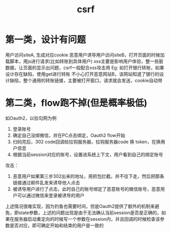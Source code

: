 #+TITLE: csrf
#+STARTUP: indent
* 第一类，设计有问题
用户访问siteA, 生成对应cookie
恶意用户诱导用户访问siteB，打开页面的时候加载脚本，用js进行请求(比如转账到具体用户)
xss主要是影响用户体验，整一些脏数据，让页面的显示出问题，csrf一般配合xss攻击用
Eg:
如打开银行转账，如果设计存在缺陷，使用get进行转账
不小心打开恶意网站B，该网站知道了银行的设计缺陷，整个通用的转账链接，主要被打开窗口，请求就会发送，cookie自动带
* 第二类，flow跑不掉(但是概率极低)
如Oauth2，以拉勾网为例
1. 登录账号
2. 确定自己没绑微信，并在PC点击绑定，Oauth2 flow开始
3. 扫码完后，302 code回调给拉钩服务器，拉钩服务器code 换 token，在换用户信息
4. 根据当前session对应的账号，设置进系统上下文，用户看到自己的绑定账号


攻击：
1. 恶意用户如果第三步302出来的地址，用抓包拦截，并不往下走，然后把那条链接通过邮件乱发来诱导他人点击
2. 被诱导用户进行了点击，此时自己的账号绑定了恶意账号的微信账号，恶意用户可以通过微信来登录被诱导的用户

上述情况很难实现，因为钓鱼也需要时间，但是Oauth2提供了额外的机制来避免，即state参数，上述的问题出现是由于无法确认当前session是否是正确的，如果在服务器启动重定向的时候写一个参数在session内，并且回调的时候检查该参数是否对应，即可确定开始和结束的用户是一致的



